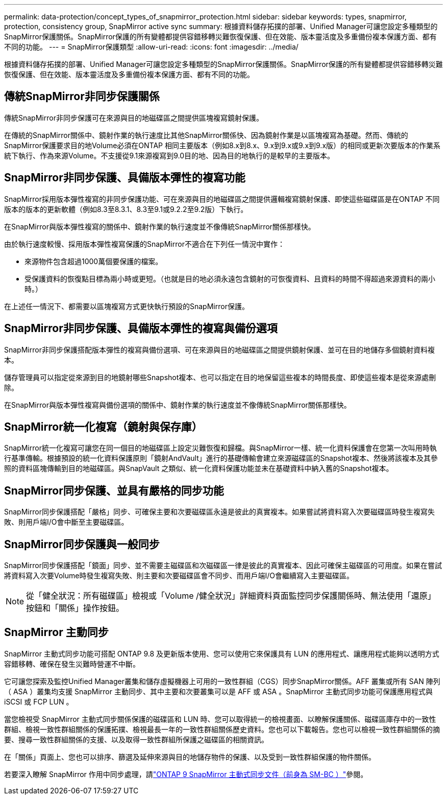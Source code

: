 ---
permalink: data-protection/concept_types_of_snapmirror_protection.html 
sidebar: sidebar 
keywords: types, snapmirror, protection, consistency group, SnapMirror active sync 
summary: 根據資料儲存拓撲的部署、Unified Manager可讓您設定多種類型的SnapMirror保護關係。SnapMirror保護的所有變體都提供容錯移轉災難恢復保護、但在效能、版本靈活度及多重備份複本保護方面、都有不同的功能。 
---
= SnapMirror保護類型
:allow-uri-read: 
:icons: font
:imagesdir: ../media/


[role="lead"]
根據資料儲存拓撲的部署、Unified Manager可讓您設定多種類型的SnapMirror保護關係。SnapMirror保護的所有變體都提供容錯移轉災難恢復保護、但在效能、版本靈活度及多重備份複本保護方面、都有不同的功能。



== 傳統SnapMirror非同步保護關係

傳統SnapMirror非同步保護可在來源與目的地磁碟區之間提供區塊複寫鏡射保護。

在傳統的SnapMirror關係中、鏡射作業的執行速度比其他SnapMirror關係快、因為鏡射作業是以區塊複寫為基礎。然而、傳統的SnapMirror保護要求目的地Volume必須在ONTAP 相同主要版本（例如8.x到8.x、9.x到9.x或9.x到9.x版）的相同或更新次要版本的作業系統下執行、作為來源Volume。不支援從9.1來源複寫到9.0目的地、因為目的地執行的是較早的主要版本。



== SnapMirror非同步保護、具備版本彈性的複寫功能

SnapMirror採用版本彈性複寫的非同步保護功能、可在來源與目的地磁碟區之間提供邏輯複寫鏡射保護、即使這些磁碟區是在ONTAP 不同版本的版本的更新軟體（例如8.3至8.3.1、8.3至9.1或9.2.2至9.2版）下執行。

在SnapMirror與版本彈性複寫的關係中、鏡射作業的執行速度並不像傳統SnapMirror關係那樣快。

由於執行速度較慢、採用版本彈性複寫保護的SnapMirror不適合在下列任一情況中實作：

* 來源物件包含超過1000萬個要保護的檔案。
* 受保護資料的恢復點目標為兩小時或更短。（也就是目的地必須永遠包含鏡射的可恢復資料、且資料的時間不得超過來源資料的兩小時。）


在上述任一情況下、都需要以區塊複寫方式更快執行預設的SnapMirror保護。



== SnapMirror非同步保護、具備版本彈性的複寫與備份選項

SnapMirror非同步保護搭配版本彈性的複寫與備份選項、可在來源與目的地磁碟區之間提供鏡射保護、並可在目的地儲存多個鏡射資料複本。

儲存管理員可以指定從來源到目的地鏡射哪些Snapshot複本、也可以指定在目的地保留這些複本的時間長度、即使這些複本是從來源處刪除。

在SnapMirror與版本彈性複寫與備份選項的關係中、鏡射作業的執行速度並不像傳統SnapMirror關係那樣快。



== SnapMirror統一化複寫（鏡射與保存庫）

SnapMirror統一化複寫可讓您在同一個目的地磁碟區上設定災難恢復和歸檔。與SnapMirror一樣、統一化資料保護會在您第一次叫用時執行基準傳輸。根據預設的統一化資料保護原則「鏡射AndVault」進行的基礎傳輸會建立來源磁碟區的Snapshot複本、然後將該複本及其參照的資料區塊傳輸到目的地磁碟區。與SnapVault 之類似、統一化資料保護功能並未在基礎資料中納入舊的Snapshot複本。



== SnapMirror同步保護、並具有嚴格的同步功能

SnapMirror同步保護搭配「嚴格」同步、可確保主要和次要磁碟區永遠是彼此的真實複本。如果嘗試將資料寫入次要磁碟區時發生複寫失敗、則用戶端I/O會中斷至主要磁碟區。



== SnapMirror同步保護與一般同步

SnapMirror同步保護搭配「鏡面」同步、並不需要主磁碟區和次磁碟區一律是彼此的真實複本、因此可確保主磁碟區的可用度。如果在嘗試將資料寫入次要Volume時發生複寫失敗、則主要和次要磁碟區會不同步、而用戶端I/O會繼續寫入主要磁碟區。

[NOTE]
====
從「健全狀況：所有磁碟區」檢視或「Volume /健全狀況」詳細資料頁面監控同步保護關係時、無法使用「還原」按鈕和「關係」操作按鈕。

====


== SnapMirror 主動同步

SnapMirror 主動式同步功能可搭配 ONTAP 9.8 及更新版本使用、您可以使用它來保護具有 LUN 的應用程式、讓應用程式能夠以透明方式容錯移轉、確保在發生災難時營運不中斷。

它可讓您探索及監控Unified Manager叢集和儲存虛擬機器上可用的一致性群組（CGS）同步SnapMirror關係。AFF 叢集或所有 SAN 陣列（ ASA ）叢集均支援 SnapMirror 主動同步、其中主要和次要叢集可以是 AFF 或 ASA 。SnapMirror 主動式同步功能可保護應用程式與 iSCSI 或 FCP LUN 。

當您檢視受 SnapMirror 主動式同步關係保護的磁碟區和 LUN 時、您可以取得統一的檢視畫面、以瞭解保護關係、磁碟區庫存中的一致性群組、檢視一致性群組關係的保護拓撲、檢視最長一年的一致性群組關係歷史資料。您也可以下載報告。您也可以檢視一致性群組關係的摘要、搜尋一致性群組關係的支援、以及取得一致性群組所保護之磁碟區的相關資訊。

在「關係」頁面上、您也可以排序、篩選及延伸來源與目的地儲存物件的保護、以及受到一致性群組保護的物件關係。

若要深入瞭解 SnapMirror 作用中同步處理，請link:https://docs.netapp.com/us-en/ontap/smbc/index.html["ONTAP 9 SnapMirror 主動式同步文件（前身為 SM-BC ）"]參閱。
